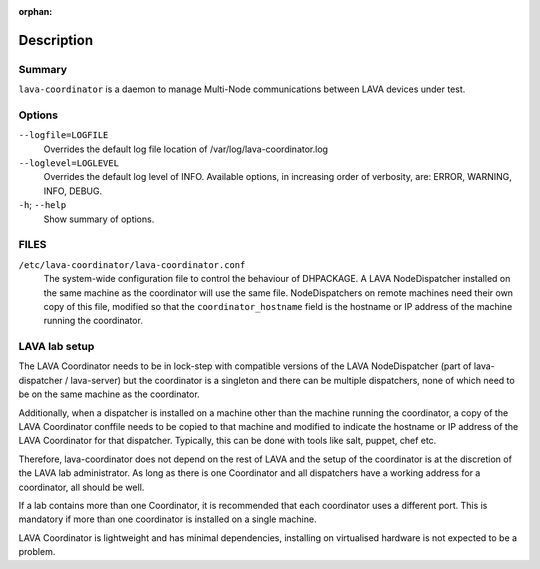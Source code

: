 :orphan:

Description
===========

Summary
#######

``lava-coordinator`` is a daemon to manage Multi-Node communications between
LAVA devices under test.

Options
#######

``--logfile=LOGFILE``
   Overrides the default log file location of
   /var/log/lava-coordinator.log

``--loglevel=LOGLEVEL``
   Overrides the default log level of INFO. Available options, in
   increasing order of verbosity, are: ERROR, WARNING, INFO, DEBUG.

``-h``; \ ``--help``
   Show summary of options.

FILES
#####

``/etc/lava-coordinator/lava-coordinator.conf``
   The system-wide configuration file to control the behaviour of
   DHPACKAGE. A LAVA NodeDispatcher installed on the same machine as the
   coordinator will use the same file. NodeDispatchers on remote
   machines need their own copy of this file, modified so that the
   ``coordinator_hostname`` field is the hostname or IP address of the
   machine running the coordinator.

.. _labsetup:

LAVA lab setup
##############

The LAVA Coordinator needs to be in lock-step with compatible versions
of the LAVA NodeDispatcher (part of lava-dispatcher / lava-server) but
the coordinator is a singleton and there can be multiple dispatchers,
none of which need to be on the same machine as the coordinator.

Additionally, when a dispatcher is installed on a machine other than the
machine running the coordinator, a copy of the LAVA Coordinator conffile
needs to be copied to that machine and modified to indicate the hostname
or IP address of the LAVA Coordinator for that dispatcher. Typically,
this can be done with tools like salt, puppet, chef etc.

Therefore, lava-coordinator does not depend on the rest of LAVA and the
setup of the coordinator is at the discretion of the LAVA lab
administrator. As long as there is one Coordinator and all dispatchers
have a working address for a coordinator, all should be well.

If a lab contains more than one Coordinator, it is recommended that each
coordinator uses a different port. This is mandatory if more than one
coordinator is installed on a single machine.

LAVA Coordinator is lightweight and has minimal dependencies, installing
on virtualised hardware is not expected to be a problem.
